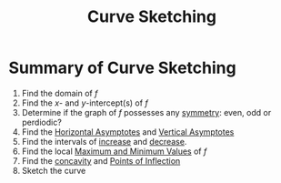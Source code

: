 :PROPERTIES:
:ID:       9eaab080-a35f-4c62-bae7-e050c4d993b3
:END:
#+title: Curve Sketching
#+filetags: calculus derivatives

* Summary of Curve Sketching
1. Find the domain of \(f\)
2. Find the \(x\)- and \(y\)-intercept(s) of \(f\)
3. Determine if the graph of \(f\) possesses any [[id:3500ef8a-ac1e-4542-b146-6e743a9acdde][symmetry]]: even, odd or perdiodic?
4. Find the [[id:66fd2031-8280-4069-b668-76943d0c6ede][Horizontal Asymptotes]] and [[id:37b5af67-26ee-4718-989d-73859ef92956][Vertical Asymptotes]]
5. Find the intervals of [[id:8e312bc0-0f98-4358-87c0-93aa32eeddef][increase]] and [[id:1c0fe441-35a7-4a60-a0cb-7cbf30048abd][decrease]].
6. Find the local [[id:8e80da2f-092f-476a-b5f8-08749dc9dc1e][Maximum and Minimum Values]] of \(f\)
7. Find the [[id:1e635710-fe6e-40ef-914a-022e2b01eb9c][concavity]] and [[id:3faec3b0-f37d-4c1a-b779-e125f3bf1f06][Points of Inflection]]
8. Sketch the curve
